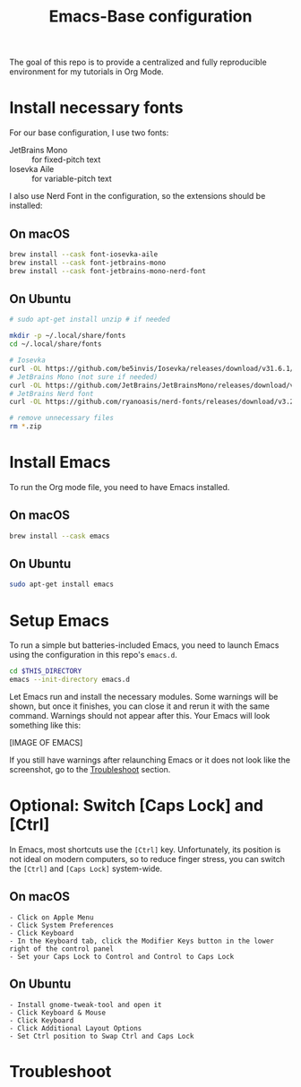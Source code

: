 #+TITLE: Emacs-Base configuration

The goal of this repo is to provide a centralized and fully reproducible environment for my tutorials in Org Mode.

* Install necessary fonts

For our base configuration, I use two fonts:
 - JetBrains Mono :: for fixed-pitch text
 - Iosevka Aile :: for variable-pitch text

I also use Nerd Font in the configuration, so the extensions should be installed:

** On macOS

#+begin_src sh
  brew install --cask font-iosevka-aile
  brew install --cask font-jetbrains-mono
  brew install --cask font-jetbrains-mono-nerd-font
#+end_src

** On Ubuntu

#+begin_src sh
  # sudo apt-get install unzip # if needed

  mkdir -p ~/.local/share/fonts
  cd ~/.local/share/fonts

  # Iosevka
  curl -OL https://github.com/be5invis/Iosevka/releases/download/v31.6.1/PkgTTC-IosevkaAile-31.6.1.zip && unzip PkgTTC-IosevkaAile-31.6.1.zip
  # JetBrains Mono (not sure if needed)
  curl -OL https://github.com/JetBrains/JetBrainsMono/releases/download/v2.304/JetBrainsMono-2.304.zip && unzip JetBrainsMono.zip
  # JetBrains Nerd font
  curl -OL https://github.com/ryanoasis/nerd-fonts/releases/download/v3.2.1/JetBrainsMono.zip && unzip JetBrainsMono.zip

  # remove unnecessary files
  rm *.zip
#+end_src

* Install Emacs

To run the Org mode file, you need to have Emacs installed.

** On macOS

#+begin_src sh
  brew install --cask emacs
#+end_src

** On Ubuntu

#+begin_src sh
  sudo apt-get install emacs
#+end_src

* Setup Emacs

To run a simple but batteries-included Emacs, you need to launch Emacs using the configuration in this repo's ~emacs.d~.

#+begin_src sh
  cd $THIS_DIRECTORY
  emacs --init-directory emacs.d
#+end_src

Let Emacs run and install the necessary modules.
Some warnings will be shown, but once it finishes, you can close it and rerun it with the same command. Warnings should not appear after this.
Your Emacs will look something like this:

[IMAGE OF EMACS]

If you still have warnings after relaunching Emacs or it does not look like the screenshot, go to the [[id:1D7E522F-61EE-4B5D-9D4C-05EE6F10A173][Troubleshoot]] section.

* Optional: Switch [Caps Lock] and [Ctrl]

In Emacs, most shortcuts use the ~[Ctrl]~ key. Unfortunately, its position is not ideal on modern computers, so to reduce finger stress, you can switch the ~[Ctrl]~ and ~[Caps Lock]~ system-wide.

** On macOS

#+begin_src
  - Click on Apple Menu
  - Click System Preferences
  - Click Keyboard
  - In the Keyboard tab, click the Modifier Keys button in the lower right of the control panel
  - Set your Caps Lock to Control and Control to Caps Lock
#+end_src

** On Ubuntu

#+begin_src
  - Install gnome-tweak-tool and open it
  - Click Keyboard & Mouse
  - Click Keyboard
  - Click Additional Layout Options
  - Set Ctrl position to Swap Ctrl and Caps Lock
#+end_src

* Troubleshoot
:PROPERTIES:
:ID:       1D7E522F-61EE-4B5D-9D4C-05EE6F10A173
:END:
